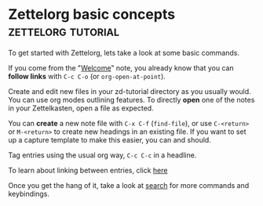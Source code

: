 * Zettelorg basic concepts                               :zettelorg:tutorial:
:PROPERTIES:
:ID:       a3e5b65f-b27c-460a-9cc0-e2b01de8b917
:END:

To get started with Zettelorg, lets take a look at some basic commands.

If you come from the "[[id:5fd0aee9-99dd-462d-844b-271939c96a43][Welcome]]" note, you already know that you can *follow links* with =C-c C-o= (or =org-open-at-point=).

Create and edit new files in your zd-tutorial directory as you usually would. You can use org modes outlining features. To directly *open* one of the notes in your Zettelkasten, open a file as expected.

You can *create* a new note file with =C-x C-f= (=find-file=), or use =C-<return>= or =M-<return>= to create new headings in an existing file. If you want to set up a capture template to make this easier, you can and should.

Tag entries using the usual org way, =C-c C-c= in a headline.

To learn about linking between entries, click [[id:117becf4-f5e7-4c91-8919-59d91b74a4e1][here]]

Once you get the hang of it, take a look at [[id:8072f69e-53b1-4306-b458-1208e9468acd][search]] for more commands and keybindings.

